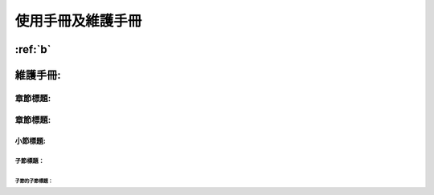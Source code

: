 =================
使用手冊及維護手冊
=================

:ref:`b`
#########

維護手冊:
#########

章節標題:
=========


章節標題:
=========


小節標題:
---------

子節標題：
^^^^^^^^^^

子節的子節標題：
""""""""""""""""


